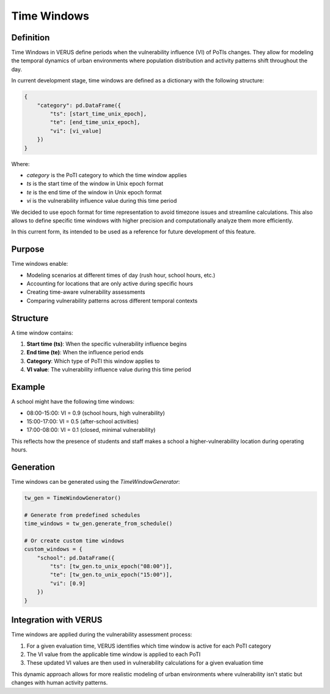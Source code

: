 Time Windows
============

Definition
-----------

Time Windows in VERUS define periods when the vulnerability influence (VI) of PoTIs changes. They allow for modeling the temporal dynamics of urban environments where population distribution and activity patterns shift throughout the day.

In current development stage, time windows are defined as a dictionary with the following structure:

.. code-block:: python

    {
        "category": pd.DataFrame({
            "ts": [start_time_unix_epoch],
            "te": [end_time_unix_epoch],
            "vi": [vi_value]
        })
    }

Where: 

* `category` is the PoTI category to which the time window applies
* `ts` is the start time of the window in Unix epoch format
* `te` is the end time of the window in Unix epoch format
* `vi` is the vulnerability influence value during this time period

We decided to use epoch format for time representation to avoid timezone issues and streamline calculations. This also allows to define specific time windows with higher precision and computationally analyze them more efficiently.

In this current form, its intended to be used as a reference for future development of this feature.

Purpose
-------

Time windows enable:

* Modeling scenarios at different times of day (rush hour, school hours, etc.)
* Accounting for locations that are only active during specific hours
* Creating time-aware vulnerability assessments
* Comparing vulnerability patterns across different temporal contexts

Structure
---------

A time window contains:

1. **Start time (ts)**: When the specific vulnerability influence begins
2. **End time (te)**: When the influence period ends
3. **Category**: Which type of PoTI this window applies to
4. **VI value**: The vulnerability influence value during this time period

Example
-------

A school might have the following time windows:

* 08:00-15:00: VI = 0.9 (school hours, high vulnerability)
* 15:00-17:00: VI = 0.5 (after-school activities)
* 17:00-08:00: VI = 0.1 (closed, minimal vulnerability)

This reflects how the presence of students and staff makes a school a higher-vulnerability location during operating hours.

Generation
----------

Time windows can be generated using the `TimeWindowGenerator`:

.. code-block:: python

    tw_gen = TimeWindowGenerator()
    
    # Generate from predefined schedules
    time_windows = tw_gen.generate_from_schedule()
    
    # Or create custom time windows
    custom_windows = {
        "school": pd.DataFrame({
            "ts": [tw_gen.to_unix_epoch("08:00")],
            "te": [tw_gen.to_unix_epoch("15:00")],
            "vi": [0.9]
        })
    }

Integration with VERUS
----------------------

Time windows are applied during the vulnerability assessment process:

1. For a given evaluation time, VERUS identifies which time window is active for each PoTI category
2. The VI value from the applicable time window is applied to each PoTI
3. These updated VI values are then used in vulnerability calculations for a given evaluation time

This dynamic approach allows for more realistic modeling of urban environments where vulnerability isn't static but changes with human activity patterns.